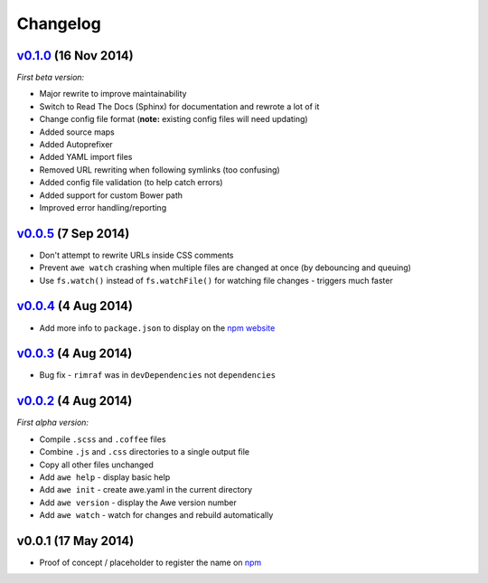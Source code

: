 ################################################################################
 Changelog
################################################################################

.. role:: date
    :class: changelog-date

.. role:: future
    :class: changelog-future


.. ================================================================================
..  :future:`Upcoming release`
.. ================================================================================

================================================================================
 v0.1.0_ :date:`(16 Nov 2014)`
================================================================================

.. _v0.1.0: https://github.com/alberon/awe/tree/v0.1.0

*First beta version:*

- Major rewrite to improve maintainability
- Switch to Read The Docs (Sphinx) for documentation and rewrote a lot of it
- Change config file format (**note:** existing config files will need updating)
- Added source maps
- Added Autoprefixer
- Added YAML import files
- Removed URL rewriting when following symlinks (too confusing)
- Added config file validation (to help catch errors)
- Added support for custom Bower path
- Improved error handling/reporting


================================================================================
 v0.0.5_ :date:`(7 Sep 2014)`
================================================================================

.. _v0.0.5: https://github.com/alberon/awe/tree/v0.0.5

- Don't attempt to rewrite URLs inside CSS comments
- Prevent ``awe watch`` crashing when multiple files are changed at once (by debouncing and queuing)
- Use ``fs.watch()`` instead of ``fs.watchFile()`` for watching file changes - triggers much faster


================================================================================
 v0.0.4_ :date:`(4 Aug 2014)`
================================================================================

.. _v0.0.4: https://github.com/alberon/awe/tree/v0.0.4

- Add more info to ``package.json`` to display on the `npm website <https://www.npmjs.org/package/awe>`_


================================================================================
 v0.0.3_ :date:`(4 Aug 2014)`
================================================================================

.. _v0.0.3: https://github.com/alberon/awe/tree/v0.0.3

- Bug fix - ``rimraf`` was in ``devDependencies`` not ``dependencies``


================================================================================
 v0.0.2_ :date:`(4 Aug 2014)`
================================================================================

.. _v0.0.2: https://github.com/alberon/awe/tree/v0.0.2

*First alpha version:*

- Compile ``.scss`` and ``.coffee`` files
- Combine ``.js`` and ``.css`` directories to a single output file
- Copy all other files unchanged
- Add ``awe help`` - display basic help
- Add ``awe init`` - create awe.yaml in the current directory
- Add ``awe version`` - display the Awe version number
- Add ``awe watch`` - watch for changes and rebuild automatically


================================================================================
 v0.0.1 :date:`(17 May 2014)`
================================================================================

- Proof of concept / placeholder to register the name on `npm <https://www.npmjs.org/package/awe>`_

